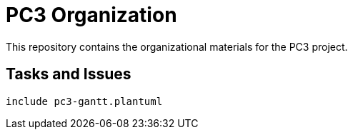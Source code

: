 = PC3 Organization
:imagesdir: out/pc3-gantt/

This repository contains the organizational materials for the PC3 project.

== Tasks and Issues

ifdef::github[]
image::PC3GanttChart.png[Tasks and Issues Board]
endif::github[]

ifndef::github[]
[plantuml, PC3GanttChart, svg]
----
include pc3-gantt.plantuml
----
endif::github[]
